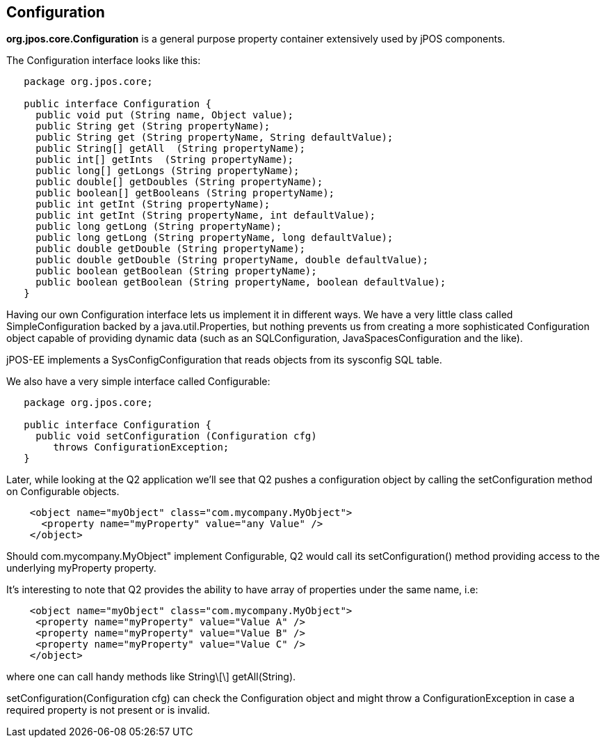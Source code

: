 [[configuration]]

== Configuration

*org.jpos.core.Configuration* is a general purpose property container 
extensively used by jPOS components. 

The Configuration interface looks like this: 

[source,java]
----

   package org.jpos.core;

   public interface Configuration {
     public void put (String name, Object value);
     public String get (String propertyName);
     public String get (String propertyName, String defaultValue);
     public String[] getAll  (String propertyName);
     public int[] getInts  (String propertyName);
     public long[] getLongs (String propertyName);
     public double[] getDoubles (String propertyName);
     public boolean[] getBooleans (String propertyName);
     public int getInt (String propertyName);
     public int getInt (String propertyName, int defaultValue);
     public long getLong (String propertyName);
     public long getLong (String propertyName, long defaultValue);
     public double getDouble (String propertyName);
     public double getDouble (String propertyName, double defaultValue);
     public boolean getBoolean (String propertyName);
     public boolean getBoolean (String propertyName, boolean defaultValue);
   }
----

Having our own Configuration interface lets us implement it in different ways.
We have a very little class called SimpleConfiguration backed by a
java.util.Properties, but nothing prevents us from creating a more
sophisticated Configuration object capable of providing dynamic data (such as
an SQLConfiguration, JavaSpacesConfiguration and the like). 

jPOS-EE implements a SysConfigConfiguration that reads objects from its +sysconfig+ SQL table.

We also have a very simple interface called Configurable: 

[source,java]
----

   package org.jpos.core;

   public interface Configuration {
     public void setConfiguration (Configuration cfg) 
        throws ConfigurationException;
   }
  
----

Later, while looking at the Q2 application we'll see that Q2 pushes a
configuration object by calling the +setConfiguration+ method on
+Configurable+ objects.

[source,xml]
----
    <object name="myObject" class="com.mycompany.MyObject">
      <property name="myProperty" value="any Value" />
    </object>
----

Should +com.mycompany.MyObject"+ implement +Configurable+, Q2 would call its  +setConfiguration()+ method 
providing access to the underlying +myProperty+ property. 

It's interesting to note that Q2 provides the ability to have array of
properties under the same name, i.e: 

[source,xml]
----

    <object name="myObject" class="com.mycompany.MyObject">
     <property name="myProperty" value="Value A" />
     <property name="myProperty" value="Value B" />
     <property name="myProperty" value="Value C" />
    </object>
  
----

where one can call handy methods like  +String\[\] getAll(String)+. 

+setConfiguration(Configuration cfg)+ can check the Configuration object and might 
throw a +ConfigurationException+ in case a required property is not present or 
is invalid. 

